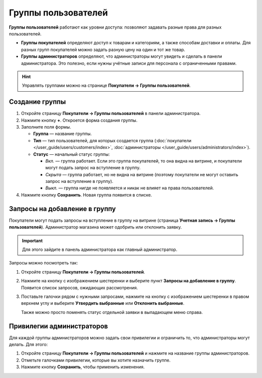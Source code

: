 ********************
Группы пользователей
********************

**Группы пользователей** работают как уровни доступа: позволяют задавать разные права для разных пользователей.

* **Группы покупателей** определяют доступ к товарам и категориям, а также способам доставки и оплаты. Для разных групп покупателей можно задать разную цену на один и тот же товар.

* **Группы администраторов** определяют, что администраторы могут увидеть и сделать в панели администратора. Это полезно, если нужны учётные записи для персонала с ограниченными правами.

.. hint::

    Управлять группами можно на странице **Покупатели → Группы пользователей**.

===============
Создание группы
===============

#. Откройте страницу **Покупатели → Группы пользователей** в панели администратора.

#. Нажмите кнопку **+**. Откроется форма создания группы.

#. Заполните поля формы.

   * **Группа** — название группы.

   * **Тип** — тип пользователей, для которых создается группа (:doc:`покупатели </user_guide/users/customers/index>`, :doc:`администраторы </user_guide/users/administrators/index>`).

   * **Статус** — начальный статус группы:

     * *Вкл.* — группа работает. Если это группа покупателей, то она видна на витрине, и покупатели могут подать запрос на вступление в группу.

     * *Скрыта* — группа работает, но не видна на витрине (поэтому покупатели не могут оставить запрос на вступление в группу).

     * *Выкл.* — группа нигде не появляется и никак не влияет на права пользователей.

#. Нажмите кнопку **Сохранить**. Новая группа появится в списке.

==============================
Запросы на добавление в группу
==============================

Покупатели могут подать запросы на вступление в группу на витрине (страница **Учетная запись →  Группы пользователей**). Администратор магазина может одобрить или отклонить заявку.

.. important::

    Для этого зайдите в панель администратора как главный администратор.

Запросы можно посмотреть так:

#. Откройте страницу **Покупатели → Группы пользователей**.

#. Нажмите на кнопку с изображением шестеренки и выберите пункт **Запросы на добавление в группу**. Появится список запросов, ожидающих рассмотрения.

   .. fancybox:: img/manage_membership.png
       :alt: Открываем список запросов на добавление в группу в CS-Cart.

#. Поставьте галочки рядом с нужными запросами, нажмите на кнопку с изображением шестеренки в правом верхнем углу и выберите **Утвердить выбранные** или **Отклонить выбранные**.

   Также можно просто поменять статус отдельной заявки в выпадающем меню справа. 

==========================
Привилегии администраторов
==========================

Для каждой группы администраторов можно задать свои привилегии и ограничить то, что администраторы могут делать. Для этого:

#. Откройте страницу **Покупатели → Группы пользователей** и нажмите на название группы администраторов. 

#. Отметьте галочками привилегии, которые вы хотите назначить группе.

#. Нажмите кнопку **Сохранить**, чтобы применить изменения.

   .. fancybox:: img/admin_privileges.png
       :alt: Выбираем привилегии для группы.

